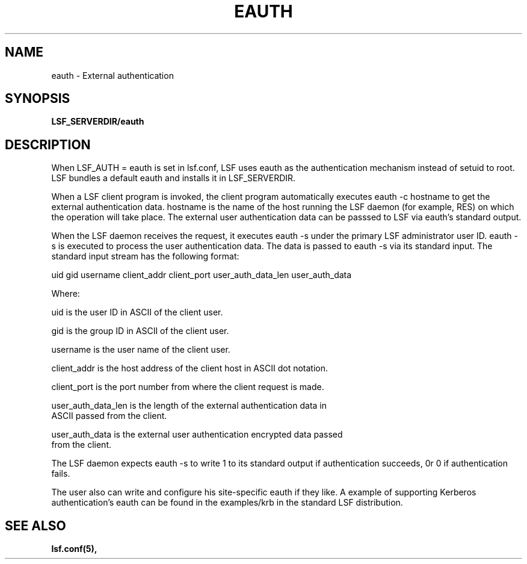 .\" $Id: eauth.8,v 1.3 2012/08/13 21:54:53 cchen Exp $
.ds ]W %
.ds ]L
.TH EAUTH 8 "OpenLava Version 3.0 - Mar 2015"
.SH NAME
eauth \- External authentication 
.SH SYNOPSIS
\fBLSF_SERVERDIR/eauth
.SH DESCRIPTION
When LSF_AUTH = eauth is set in lsf.conf, LSF uses eauth as the authentication
mechanism instead of setuid to root.  LSF bundles a default eauth and installs
it in LSF_SERVERDIR. 

When a LSF client program is invoked, the client program
automatically executes eauth -c hostname to get the external authentication 
data. hostname is the name of the host running the LSF daemon (for example, 
RES) on which the operation will take place.  The external user authentication 
data can be passsed to LSF via eauth's standard output.

When the LSF daemon receives the request, it executes eauth -s under the 
primary LSF administrator user ID.  eauth -s is executed to process the 
user authentication data. The data is passed to eauth -s via its standard 
input.  The standard input stream has the following
format:

uid gid username client_addr client_port  user_auth_data_len user_auth_data

Where:

    uid is  the user ID in ASCII of the client user.

    gid is the group ID in ASCII of the client user.

    username is the user name of the client user.

    client_addr is the host address of the client host in ASCII dot notation.

    client_port is the port number from where the client request is made.

    user_auth_data_len is the length of the external authentication data in 
    ASCII passed from the client. 

    user_auth_data is the external user authentication encrypted data passed
    from the client.

The LSF daemon expects eauth -s to write 1 to its standard output if 
authentication succeeds, 0r 0 if authentication fails.

The user also can write and configure his site-specific eauth if they like.  
A example of supporting Kerberos authentication's eauth can be found in 
the examples/krb in the standard LSF distribution. 

.SH "SEE ALSO"
.BR lsf.conf(5),


